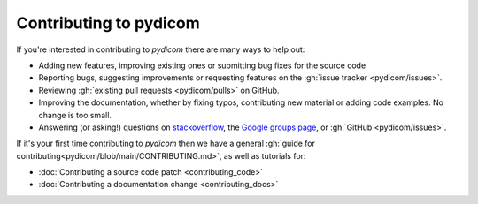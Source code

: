 
Contributing to pydicom
=======================

If you're interested in contributing to *pydicom* there are many ways to help
out:

* Adding new features, improving existing ones or submitting bug fixes for
  the source code
* Reporting bugs, suggesting improvements or requesting features on the
  :gh:`issue tracker <pydicom/issues>`.
* Reviewing :gh:`existing pull requests <pydicom/pulls>` on GitHub.
* Improving the documentation, whether by fixing typos, contributing
  new material or adding code examples. No change is too small.
* Answering (or asking!) questions on
  `stackoverflow <https://stackoverflow.com/questions/tagged/pydicom>`_,
  the `Google groups page <https://groups.google.com/forum/#!forum/pydicom>`_,
  or :gh:`GitHub <pydicom/issues>`.


If it's your first time contributing to *pydicom* then we have a general :gh:`guide
for contributing<pydicom/blob/main/CONTRIBUTING.md>`, as well as tutorials for:

* :doc:`Contributing a source code patch <contributing_code>`
* :doc:`Contributing a documentation change <contributing_docs>`
